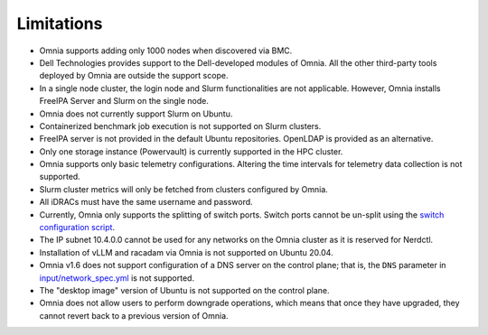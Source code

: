 Limitations
===========

- Omnia supports adding only 1000 nodes when discovered via BMC.
- Dell Technologies provides support to the Dell-developed modules of
  Omnia. All the other third-party tools deployed by Omnia are outside
  the support scope.
- In a single node cluster, the login node and Slurm functionalities
  are not applicable. However, Omnia installs FreeIPA Server and Slurm
  on the single node.
- Omnia does not currently support Slurm on Ubuntu.
- Containerized benchmark job execution is not supported on Slurm clusters.
- FreeIPA server is not provided in the default Ubuntu repositories. OpenLDAP is provided as an alternative.
- Only one storage instance (Powervault) is currently supported in the
  HPC cluster.
- Omnia supports only basic telemetry configurations. Altering the time intervals for telemetry data collection is not supported.
- Slurm cluster metrics will only be fetched from clusters configured
  by Omnia.
- All iDRACs must have the same username and password.
- Currently, Omnia only supports the splitting of switch ports. Switch ports cannot be un-split using the `switch configuration script <InstallationGuides/ConfiguringSwitches/index.html>`_.
- The IP subnet 10.4.0.0 cannot be used for any networks on the Omnia cluster as it is reserved for Nerdctl.
- Installation of vLLM and racadam via Omnia is not supported on Ubuntu 20.04.
- Omnia v1.6 does not support configuration of a DNS server on the control plane; that is, the ``DNS`` parameter in `input/network_spec.yml <InstallationGuides/InstallingProvisionTool/provisionparams.html>`_ is not supported.
- The "desktop image" version of Ubuntu is not supported on the control plane.
- Omnia does not allow users to perform downgrade operations, which means that once they have upgraded, they cannot revert back to a previous version of Omnia.
